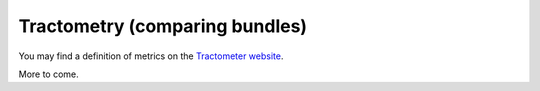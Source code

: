 
Tractometry (comparing bundles)
===============================

You may find a definition of metrics on the `Tractometer website <https://tractometer.org/tractometer/the_metrics/>`_.

More to come.